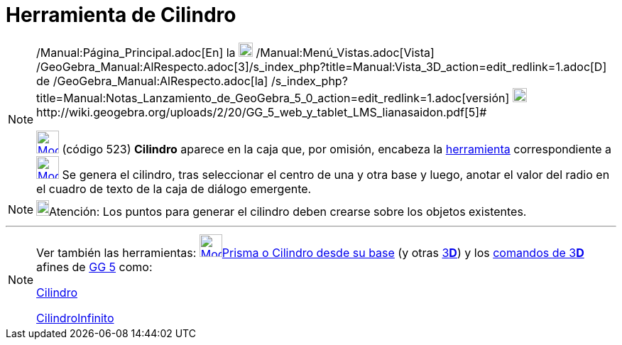 = Herramienta de Cilindro
:page-en: tools/Cylinder
ifdef::env-github[:imagesdir: /es/modules/ROOT/assets/images]

[NOTE]
====

[.small]#http://wiki.geogebra.org/uploads/2/20/GG_5_web_y_tablet_LMS_lianasaidon.pdf[image:20px-GGb5.png[GGb5.png,width=20,height=18]]
/Manual:Página_Principal.adoc[En] la image:20px-Menu_view_graphics3D.png[Menu view graphics3D.png,width=20,height=20]
/Manual:Menú_Vistas.adoc[Vista]
/GeoGebra_Manual:AlRespecto.adoc[3]/s_index_php?title=Manual:Vista_3D_action=edit_redlink=1.adoc[[.kcode]#D#] de
/GeoGebra_Manual:AlRespecto.adoc[la]
/s_index_php?title=Manual:Notas_Lanzamiento_de_GeoGebra_5_0_action=edit_redlink=1.adoc[versión]
http://wiki.geogebra.org/uploads/a/a4/Gu%C3%ADa_Tablets%25Win_8_.pdf[image:20px-View-graphics3D24.png[View-graphics3D24.png,width=20,height=20]]http://wiki.geogebra.org/uploads/2/20/GG_5_web_y_tablet_LMS_lianasaidon.pdf[5]#

xref:/Herramientas_3D.adoc[image:32px-Mode_cylinder.svg.png[Mode cylinder.svg,width=32,height=32]] (código 523)
*Cilindro* aparece en la caja que, por omisión, encabeza la xref:/Herramientas_3D.adoc[herramienta] correspondiente a
xref:/tools/Pirámide.adoc[image:32px-Mode_pyramid.svg.png[Mode pyramid.svg,width=32,height=32]] Se genera el cilindro,
tras seleccionar el centro de una y otra base y luego, anotar el valor del radio en el cuadro de texto de la caja de
diálogo emergente.

====

[NOTE]
====

image:18px-Bulbgraph.png[Bulbgraph.png,width=18,height=22]Atención: Los puntos para generar el cilindro deben crearse
sobre los objetos existentes.

====

'''''

[NOTE]
====

Ver también las herramientas: xref:/tools/Prisma_o_Cilindro_desde_su_base.adoc[image:32px-Mode_extrusion.svg.png[Mode
extrusion.svg,width=32,height=32]]xref:/tools/Prisma_o_Cilindro_desde_su_base.adoc[Prisma o Cilindro desde su base] (y
otras xref:/Herramientas_3D.adoc[3]xref:/Vista_3D.adoc[*[.kcode]#D#*]) y los xref:/commands/Comandos_de_3D.adoc[comandos
de 3]xref:/Vista_3D.adoc[*[.kcode]#D#*] afines de xref:/Notas_Lanzamiento_de_GeoGebra_5_0.adoc[GG 5] como:

xref:/commands/Cilindro.adoc[Cilindro]

xref:/commands/CilindroInfinito.adoc[CilindroInfinito]
====

